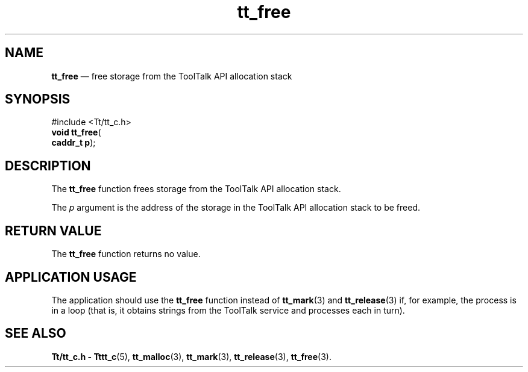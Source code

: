 '\" t
...\" free.sgm /main/5 1996/08/30 12:47:17 rws $
...\" free.sgm /main/5 1996/08/30 12:47:17 rws $-->
.de P!
.fl
\!!1 setgray
.fl
\\&.\"
.fl
\!!0 setgray
.fl			\" force out current output buffer
\!!save /psv exch def currentpoint translate 0 0 moveto
\!!/showpage{}def
.fl			\" prolog
.sy sed -e 's/^/!/' \\$1\" bring in postscript file
\!!psv restore
.
.de pF
.ie     \\*(f1 .ds f1 \\n(.f
.el .ie \\*(f2 .ds f2 \\n(.f
.el .ie \\*(f3 .ds f3 \\n(.f
.el .ie \\*(f4 .ds f4 \\n(.f
.el .tm ? font overflow
.ft \\$1
..
.de fP
.ie     !\\*(f4 \{\
.	ft \\*(f4
.	ds f4\"
'	br \}
.el .ie !\\*(f3 \{\
.	ft \\*(f3
.	ds f3\"
'	br \}
.el .ie !\\*(f2 \{\
.	ft \\*(f2
.	ds f2\"
'	br \}
.el .ie !\\*(f1 \{\
.	ft \\*(f1
.	ds f1\"
'	br \}
.el .tm ? font underflow
..
.ds f1\"
.ds f2\"
.ds f3\"
.ds f4\"
.ta 8n 16n 24n 32n 40n 48n 56n 64n 72n 
.TH "tt_free" "library call"
.SH "NAME"
\fBtt_free\fP \(em free storage from the ToolTalk API allocation stack
.SH "SYNOPSIS"
.PP
.nf
#include <Tt/tt_c\&.h>
\fBvoid \fBtt_free\fP\fR(
\fBcaddr_t \fBp\fR\fR);
.fi
.SH "DESCRIPTION"
.PP
The
\fBtt_free\fP function
frees storage from the ToolTalk API allocation stack\&.
.PP
The
\fIp\fP argument is the
address of the storage in the ToolTalk API allocation stack to be freed\&.
.SH "RETURN VALUE"
.PP
The
\fBtt_free\fP function returns no value\&.
.SH "APPLICATION USAGE"
.PP
The application should use the
\fBtt_free\fP function instead of
\fBtt_mark\fP(3) and
\fBtt_release\fP(3) if, for
example, the process is in a loop
(that is, it obtains strings from the ToolTalk service
and processes each in turn)\&.
.SH "SEE ALSO"
.PP
\fBTt/tt_c\&.h - Tttt_c\fP(5), \fBtt_malloc\fP(3), \fBtt_mark\fP(3), \fBtt_release\fP(3), \fBtt_free\fP(3)\&.
...\" created by instant / docbook-to-man, Sun 02 Sep 2012, 09:40
